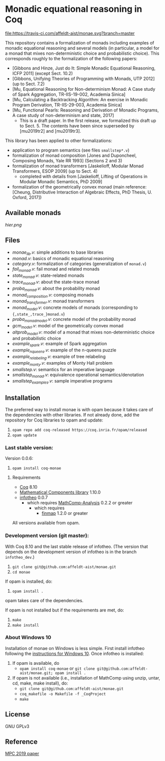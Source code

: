 * Monadic equational reasoning in Coq

[[https://travis-ci.com/affeldt-aist/monae][file:https://travis-ci.com/affeldt-aist/monae.svg?branch=master]]

This repository contains a formalization of monads including examples
of monadic equational reasoning and several models (in particular, a
model for a monad that mixes non-deterministic choice and
probabilistic choice). This corresponds roughly to the formalization
of the following papers:
- [Gibbons and Hinze, Just do It: Simple Monadic Equational Reasoning, ICFP 2011] (except Sect. 10.2)
- [Gibbons, Unifying Theories of Programming with Monads, UTP 2012] (up to Sect. 7.2)
- [Mu, Equational Reasoning for Non-determinism Monad: A Case study of Spark Aggregation, TR-IIS-19-002, Academia Sinica]
- [Mu, Calculating a Backtracking Algorithm: An exercise in Monadic Program Derivation, TR-IIS-29-003, Academia Sinica]
- [Mu, Functional Pearls: Reasoning and Derivation of Monadic Programs, A case study of non-determinism and state, 2017]
  + This is a draft paper. In the first release, we formalized this draft up to Sect. 5.
    The contents have been since superseded by [mu2019tr2] and [mu2019tr3].

This library has been applied to other formalizations:
- application to program semantics (see files ~smallstep*.v~)
- formalization of monad composition [Jones and Duponcheel, Composing Monads, Yale RR 1993] (Sections 2 and 3)
- formalization of monad transformers [Jaskelioff, Modular Monad Transformers, ESOP 2009] (up to Sect. 4)
  + completed with details from [Jaskelioff, Lifting of Operations in Modular Monadic Semantics, PhD 2009]
- formalization of the geometrically convex monad (main reference:
  [Cheung, Distributive Interaction of Algebraic Effects, PhD Thesis, U. Oxford, 2017])

** Available monads
    [[hier.png]]

** Files

- [[monae_lib.v][monae_lib.v]]: simple additions to base libraries
- [[monad.v][monad.v]]: basics of monadic equational reasoning
- [[category.v][category.v]]: formalization of categories (generalization of ~monad.v~)
- [[fail_monad.v][fail_monad.v]]: fail monad and related monads
- [[state_monad.v][state_monad.v]]: state-related monads
- [[trace_monad.v][trace_monad.v]]: about the state-trace monad
- [[proba_monad.v][proba_monad.v]]: about the probability monad
- [[monad_composition.v][monad_composition.v]]: composing monads
- [[monad_transformer.v][monad_transformer.v]]: monad transformers
- [[monad_model.v][monad_model.v]]: concrete models of monads (corresponding to ~{,state_,trace_}monad.v~)
- [[proba_monad_model.v][proba_monad_model.v]]: concrete model of the probability monad
- [[gcm_model.v][gcm_model.v]]: model of the geometrically convex monad
- [[altprob_model.v][altprob_model.v]]: model of a monad that mixes non-deterministic choice and probabilistic choice
- [[example_spark.v][example_spark.v]]: example of Spark aggregation
- [[example_nqueens.v][example_nqueens.v]]: example of the n-queens puzzle
- [[example_relabeling.v][example_relabeling.v]]: example of tree relabeling
- [[example_monty.v][example_monty.v]]: examples of Monty Hall problem
- [[smallstep.v][smallstep.v]]: semantics for an imperative language
- [[smallstep_monad.v][smallstep_monad.v]]: equivalence operational semantics/denotation
- [[smallstep_examples.v][smallstep_examples.v]]: sample imperative programs

** Installation

   The preferred way to install monae is with opam because it takes
   care of the dependencies with other libraries. If not already done,
   add the repository for Coq libraries to opam and update:

1. ~opam repo add coq-released https://coq.inria.fr/opam/released~
2. ~opam update~

*** Last stable version:

Version 0.0.6:
3. ~opam install coq-monae~

**** Requirements

- [[https://coq.inria.fr][Coq]] 8.10
- [[https://github.com/math-comp/math-comp][Mathematical Components library]] 1.10.0
- [[https://github.com/affeldt-aist/infotheo][infotheo]] 0.0.7
  + which requires [[https://github.com/math-comp/analysis][MathComp-Analysis]] 0.2.2 or greater
    * which requires
      - [[https://github.com/math-comp/finmap][finmap]] 1.2.0 or greater

All versions available from opam.

*** Development version (git master):

With Coq 8.10 and the last stable release of infotheo.
(The version that depends on the development version of infotheo
is in the branch ~infotheo_dev~.)

3. ~git clone git@github.com:affeldt-aist/monae.git~
4. ~cd monae~

If opam is installed, do:

5. ~opam install .~

opam takes care of the dependencies.

If opam is not installed but if the requirements are met, do:

1. ~make~
2. ~make install~

*** About Windows 10

Installation of monae on Windows is less simple.
First install infotheo following the [[https://github.com/affeldt-aist/infotheo][instructions for Windows 10]].
Once infotheo is installed:
1. If opam is available, do
   + ~opam install coq-monae~ or ~git clone git@github.com:affeldt-aist/monae.git; opam install .~
2. If opam is not available (i.e., installation of MathComp using unzip, untar, cd, make, make install),
   do:
   + ~git clone git@github.com:affeldt-aist/monae.git~
   + ~coq_makefile -o Makefile -f _CoqProject~
   + ~make~

** License

GNU GPLv3

** Reference
   [[https://staff.aist.go.jp/reynald.affeldt/bib/bib_en.html#affeldt2019mpc][MPC 2019 paper]]

